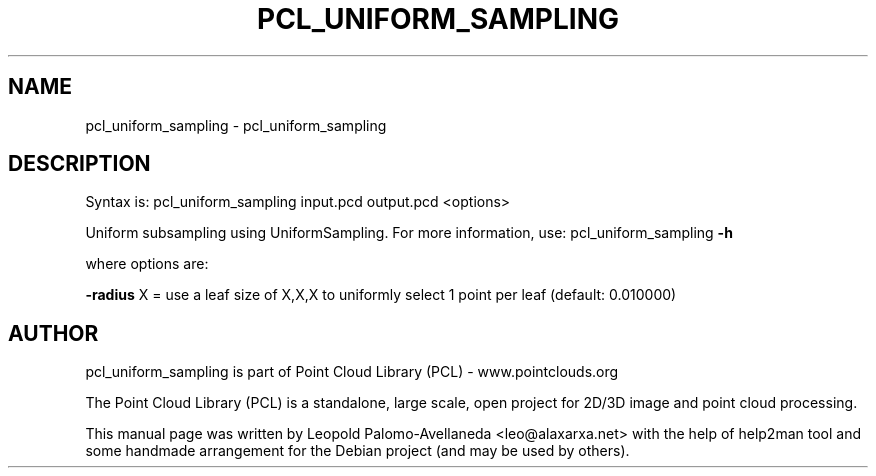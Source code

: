.\" DO NOT MODIFY THIS FILE!  It was generated by help2man 1.40.10.
.TH PCL_UNIFORM_SAMPLING "1" "May 2014" "pcl_uniform_sampling 1.7.1" "User Commands"
.SH NAME
pcl_uniform_sampling \- pcl_uniform_sampling
.SH DESCRIPTION

Syntax is: pcl_uniform_sampling input.pcd output.pcd <options>


Uniform subsampling using UniformSampling. For more information, use: pcl_uniform_sampling \fB\-h\fR

  where options are:

 \fB\-radius\fR X = use a leaf size of X,X,X to uniformly select 1 point per leaf (default: 0.010000)

.SH AUTHOR
pcl_uniform_sampling is part of Point Cloud Library (PCL) - www.pointclouds.org

The Point Cloud Library (PCL) is a standalone, large scale, open project for 2D/3D
image and point cloud processing.
.PP
This manual page was written by Leopold Palomo-Avellaneda <leo@alaxarxa.net> with
the help of help2man tool and some handmade arrangement for the Debian project
(and may be used by others).

